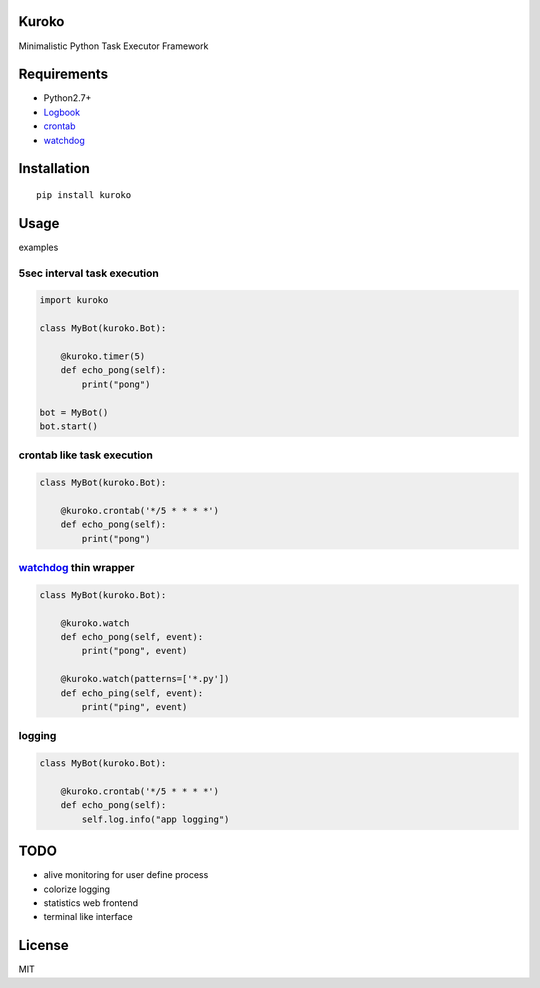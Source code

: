 Kuroko
=======
Minimalistic Python Task Executor Framework


Requirements
============
- Python2.7+
- Logbook_
- crontab_
- watchdog_

.. _Logbook: https://pypi.python.org/pypi/Logbook
.. _crontab: https://pypi.python.org/pypi/crontab


Installation
============

::

    pip install kuroko


Usage
=====
examples

5sec interval task execution
----------------------------

.. code-block:: python

    import kuroko

    class MyBot(kuroko.Bot):

        @kuroko.timer(5)
        def echo_pong(self):
            print("pong")

    bot = MyBot()
    bot.start()

crontab like task execution
---------------------------

.. code-block:: python

    class MyBot(kuroko.Bot):

        @kuroko.crontab('*/5 * * * *')
        def echo_pong(self):
            print("pong")

watchdog_ thin wrapper
----------------------

.. code-block:: python

    class MyBot(kuroko.Bot):

        @kuroko.watch
        def echo_pong(self, event):
            print("pong", event)

        @kuroko.watch(patterns=['*.py'])
        def echo_ping(self, event):
            print("ping", event)


.. _watchdog: https://pypi.python.org/pypi/watchdog

logging
-------

.. code-block:: python

    class MyBot(kuroko.Bot):

        @kuroko.crontab('*/5 * * * *')
        def echo_pong(self):
            self.log.info("app logging")


TODO
====
* alive monitoring for user define process
* colorize logging
* statistics web frontend
* terminal like interface


License
=======
MIT
